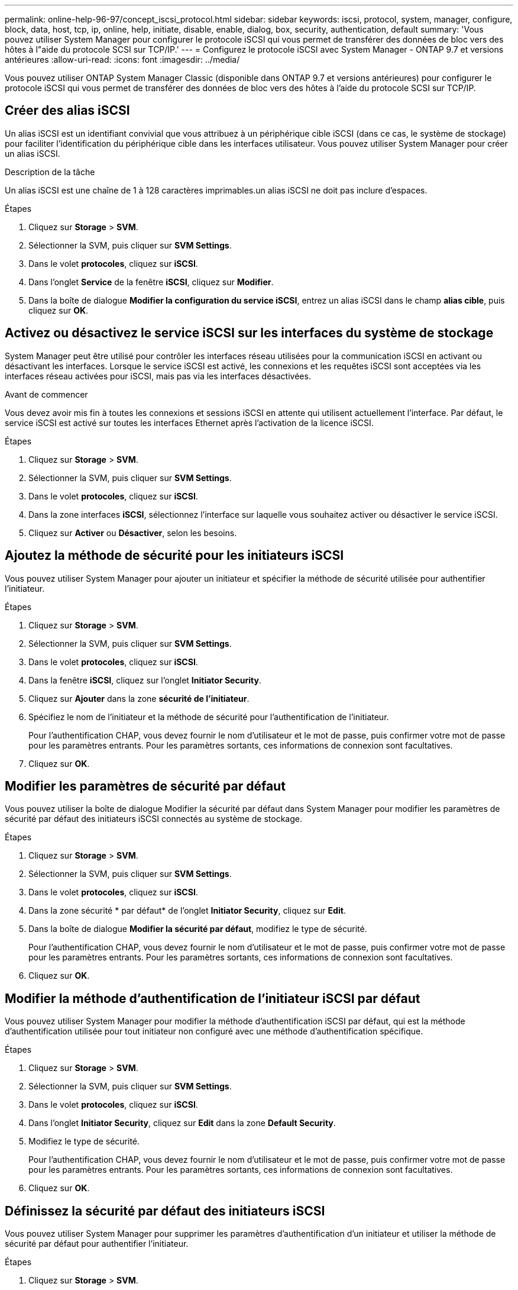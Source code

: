 ---
permalink: online-help-96-97/concept_iscsi_protocol.html 
sidebar: sidebar 
keywords: iscsi, protocol, system, manager, configure, block, data, host, tcp, ip, online, help, initiate, disable, enable, dialog, box, security, authentication, default 
summary: 'Vous pouvez utiliser System Manager pour configurer le protocole iSCSI qui vous permet de transférer des données de bloc vers des hôtes à l"aide du protocole SCSI sur TCP/IP.' 
---
= Configurez le protocole iSCSI avec System Manager - ONTAP 9.7 et versions antérieures
:allow-uri-read: 
:icons: font
:imagesdir: ../media/


[role="lead"]
Vous pouvez utiliser ONTAP System Manager Classic (disponible dans ONTAP 9.7 et versions antérieures) pour configurer le protocole iSCSI qui vous permet de transférer des données de bloc vers des hôtes à l'aide du protocole SCSI sur TCP/IP.



== Créer des alias iSCSI

Un alias iSCSI est un identifiant convivial que vous attribuez à un périphérique cible iSCSI (dans ce cas, le système de stockage) pour faciliter l'identification du périphérique cible dans les interfaces utilisateur. Vous pouvez utiliser System Manager pour créer un alias iSCSI.

.Description de la tâche
Un alias iSCSI est une chaîne de 1 à 128 caractères imprimables.un alias iSCSI ne doit pas inclure d'espaces.

.Étapes
. Cliquez sur *Storage* > *SVM*.
. Sélectionner la SVM, puis cliquer sur *SVM Settings*.
. Dans le volet *protocoles*, cliquez sur *iSCSI*.
. Dans l'onglet *Service* de la fenêtre *iSCSI*, cliquez sur *Modifier*.
. Dans la boîte de dialogue *Modifier la configuration du service iSCSI*, entrez un alias iSCSI dans le champ *alias cible*, puis cliquez sur *OK*.




== Activez ou désactivez le service iSCSI sur les interfaces du système de stockage

System Manager peut être utilisé pour contrôler les interfaces réseau utilisées pour la communication iSCSI en activant ou désactivant les interfaces. Lorsque le service iSCSI est activé, les connexions et les requêtes iSCSI sont acceptées via les interfaces réseau activées pour iSCSI, mais pas via les interfaces désactivées.

.Avant de commencer
Vous devez avoir mis fin à toutes les connexions et sessions iSCSI en attente qui utilisent actuellement l'interface. Par défaut, le service iSCSI est activé sur toutes les interfaces Ethernet après l'activation de la licence iSCSI.

.Étapes
. Cliquez sur *Storage* > *SVM*.
. Sélectionner la SVM, puis cliquer sur *SVM Settings*.
. Dans le volet *protocoles*, cliquez sur *iSCSI*.
. Dans la zone interfaces *iSCSI*, sélectionnez l'interface sur laquelle vous souhaitez activer ou désactiver le service iSCSI.
. Cliquez sur *Activer* ou *Désactiver*, selon les besoins.




== Ajoutez la méthode de sécurité pour les initiateurs iSCSI

Vous pouvez utiliser System Manager pour ajouter un initiateur et spécifier la méthode de sécurité utilisée pour authentifier l'initiateur.

.Étapes
. Cliquez sur *Storage* > *SVM*.
. Sélectionner la SVM, puis cliquer sur *SVM Settings*.
. Dans le volet *protocoles*, cliquez sur *iSCSI*.
. Dans la fenêtre *iSCSI*, cliquez sur l'onglet *Initiator Security*.
. Cliquez sur *Ajouter* dans la zone *sécurité de l'initiateur*.
. Spécifiez le nom de l'initiateur et la méthode de sécurité pour l'authentification de l'initiateur.
+
Pour l'authentification CHAP, vous devez fournir le nom d'utilisateur et le mot de passe, puis confirmer votre mot de passe pour les paramètres entrants. Pour les paramètres sortants, ces informations de connexion sont facultatives.

. Cliquez sur *OK*.




== Modifier les paramètres de sécurité par défaut

Vous pouvez utiliser la boîte de dialogue Modifier la sécurité par défaut dans System Manager pour modifier les paramètres de sécurité par défaut des initiateurs iSCSI connectés au système de stockage.

.Étapes
. Cliquez sur *Storage* > *SVM*.
. Sélectionner la SVM, puis cliquer sur *SVM Settings*.
. Dans le volet *protocoles*, cliquez sur *iSCSI*.
. Dans la zone sécurité * par défaut* de l'onglet *Initiator Security*, cliquez sur *Edit*.
. Dans la boîte de dialogue *Modifier la sécurité par défaut*, modifiez le type de sécurité.
+
Pour l'authentification CHAP, vous devez fournir le nom d'utilisateur et le mot de passe, puis confirmer votre mot de passe pour les paramètres entrants. Pour les paramètres sortants, ces informations de connexion sont facultatives.

. Cliquez sur *OK*.




== Modifier la méthode d'authentification de l'initiateur iSCSI par défaut

Vous pouvez utiliser System Manager pour modifier la méthode d'authentification iSCSI par défaut, qui est la méthode d'authentification utilisée pour tout initiateur non configuré avec une méthode d'authentification spécifique.

.Étapes
. Cliquez sur *Storage* > *SVM*.
. Sélectionner la SVM, puis cliquer sur *SVM Settings*.
. Dans le volet *protocoles*, cliquez sur *iSCSI*.
. Dans l'onglet *Initiator Security*, cliquez sur *Edit* dans la zone *Default Security*.
. Modifiez le type de sécurité.
+
Pour l'authentification CHAP, vous devez fournir le nom d'utilisateur et le mot de passe, puis confirmer votre mot de passe pour les paramètres entrants. Pour les paramètres sortants, ces informations de connexion sont facultatives.

. Cliquez sur *OK*.




== Définissez la sécurité par défaut des initiateurs iSCSI

Vous pouvez utiliser System Manager pour supprimer les paramètres d'authentification d'un initiateur et utiliser la méthode de sécurité par défaut pour authentifier l'initiateur.

.Étapes
. Cliquez sur *Storage* > *SVM*.
. Sélectionner la SVM, puis cliquer sur *SVM Settings*.
. Dans le volet *protocoles*, cliquez sur *iSCSI*.
. Dans l'onglet *Initiator Security*, sélectionnez l'initiateur pour lequel vous souhaitez modifier le paramètre de sécurité.
. Cliquez sur *Set default* dans la zone *Initiator Security*, puis cliquez sur *Set default* dans la boîte de dialogue de confirmation.




== Démarrez ou arrêtez le service iSCSI

Vous pouvez utiliser System Manager pour démarrer ou arrêter le service iSCSI de votre système de stockage.

.Étapes
. Cliquez sur *Storage* > *SVM*.
. Sélectionner la SVM, puis cliquer sur *SVM Settings*.
. Dans le volet *protocoles*, cliquez sur *iSCSI*.
. Cliquez sur *Démarrer* ou *Arrêter*, selon les besoins.




== Affiche les informations sur la sécurité de l'initiateur

Vous pouvez utiliser System Manager pour afficher les informations d'authentification par défaut et toutes les informations d'authentification spécifiques à l'initiateur.

.Étapes
. Cliquez sur *Storage* > *SVM*.
. Sélectionner la SVM, puis cliquer sur *SVM Settings*.
. Dans le volet *protocoles*, cliquez sur *iSCSI*.
. Dans l'onglet *Initiator Security* de la fenêtre *iSCSI*, consultez les détails.




== Fenêtre iSCSI

Vous pouvez utiliser la fenêtre iSCSI pour démarrer ou arrêter le service iSCSI, modifier le nom d'un nœud iSCSI du système de stockage et créer ou modifier l'alias iSCSI d'un système de stockage. Vous pouvez également ajouter ou modifier le paramètre de sécurité de l'initiateur pour un initiateur iSCSI connecté à votre système de stockage.



=== Onglets

* *Service*
+
Vous pouvez utiliser l'onglet *Service* pour démarrer ou arrêter le service iSCSI, modifier le nom d'un nœud iSCSI du système de stockage et créer ou modifier l'alias iSCSI d'un système de stockage.

* *Sécurité de l'initiateur*
+
Vous pouvez utiliser l'onglet *Initiator Security* pour ajouter ou modifier le paramètre de sécurité de l'initiateur pour un initiateur iSCSI connecté à votre système de stockage.





=== Boutons de commande

* *Modifier*
+
Ouvre la boîte de dialogue Modifier les configurations des services iSCSI, qui permet de modifier le nom du nœud iSCSI et l'alias iSCSI du système de stockage.

* *Démarrer*
+
Démarre le service iSCSI.

* *Stop*
+
Arrête le service iSCSI.

* * Actualiser*
+
Met à jour les informations dans la fenêtre.





=== Zone de détails

La zone de détails affiche des informations sur l'état du service iSCSI, le nom du nœud cible iSCSI et l'alias de cible iSCSI. Vous pouvez utiliser cette zone pour activer ou désactiver le service iSCSI sur une interface réseau.

*Informations connexes*

https://docs.netapp.com/us-en/ontap/san-admin/index.html["Administration SAN"^]
